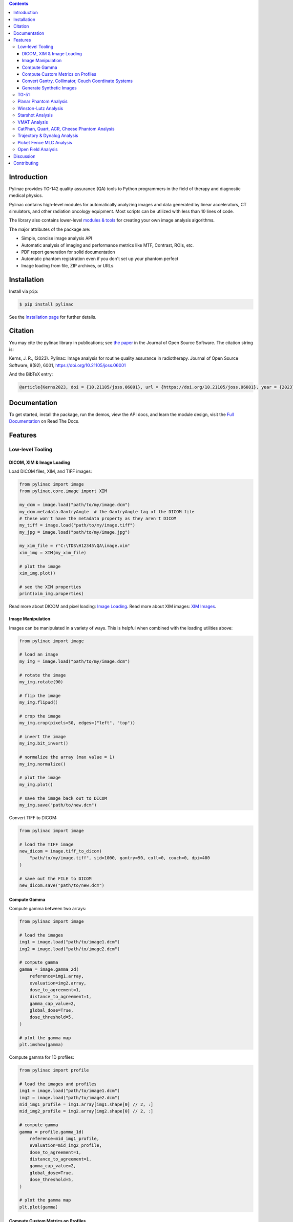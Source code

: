 
.. image:: https://storage.googleapis.com/pylinac_demo_files/Pylinac-GREEN.png
    :width: 100%
    :target: https://github.com/jrkerns/pylinac
    :align: center

.. image:: https://img.shields.io/pypi/v/pylinac?logo=pypi
    :target: https://pypi.python.org/pypi/pylinac
    :alt: Latest Version

.. image:: https://img.shields.io/pypi/pyversions/pylinac?logo=python
    :alt: PyPI - Python Version

.. image:: https://img.shields.io/pypi/wheel/pylinac
    :alt: PyPI - Wheel

.. image:: https://img.shields.io/github/license/jrkerns/pylinac
    :target: https://choosealicense.com/licenses/mit/
    :alt: MIT

.. image:: https://img.shields.io/readthedocs/pylinac/latest?logo=readthedocs
   :target: https://pylinac.readthedocs.io/en/latest/
   :alt: Read the Docs (version)

.. image:: https://img.shields.io/pypi/dm/pylinac
    :alt: PyPI - Downloads

.. image:: https://img.shields.io/github/commit-activity/m/jrkerns/pylinac
    :alt: GitHub commit activity (branch)

.. image:: https://img.shields.io/badge/JOSS-10.21105%2Fjoss.06001-brightgreen
   :alt: JOSS Paper
   :target: https://joss.theoj.org/papers/10.21105/joss.06001


.. contents::
    :class: this-will-duplicate-information-and-it-is-still-useful-here


Introduction
------------

Pylinac provides TG-142 quality assurance (QA) tools to Python programmers in the field of
therapy and diagnostic medical physics.

Pylinac contains high-level modules for automatically analyzing images and data generated by linear accelerators, CT simulators, and other radiation oncology equipment.
Most scripts can be utilized with less than 10 lines of code.

The library also contains lower-level `modules & tools <http://pylinac.readthedocs.org/en/latest/core_modules.html>`_
for creating your own image analysis algorithms.

The major attributes of the package are:

* Simple, concise image analysis API
* Automatic analysis of imaging and performance metrics like MTF, Contrast, ROIs, etc.
* PDF report generation for solid documentation
* Automatic phantom registration even if you don't set up your phantom perfect
* Image loading from file, ZIP archives, or URLs

Installation
------------

Install via ``pip``:

.. code-block:: bash

    $ pip install pylinac

See the `Installation page <https://pylinac.readthedocs.io/en/latest/installation.html>`_ for further details.

Citation
--------

You may cite the pylinac library in publications; see `the paper <https://joss.theoj.org/papers/10.21105/joss.06001>`__ in the Journal of Open Source Software.
The citation string is:

Kerns, J. R., (2023). Pylinac: Image analysis for routine quality assurance in radiotherapy. Journal of Open Source Software, 8(92), 6001, https://doi.org/10.21105/joss.06001

And the BibTeX entry:

.. code-block::

  @article{Kerns2023, doi = {10.21105/joss.06001}, url = {https://doi.org/10.21105/joss.06001}, year = {2023}, publisher = {The Open Journal}, volume = {8}, number = {92}, pages = {6001}, author = {James R. Kerns}, title = {Pylinac: Image analysis for routine quality assurance in radiotherapy}, journal = {Journal of Open Source Software} }

Documentation
-------------

To get started, install the package, run the demos, view the API docs, and learn the module design, visit the
`Full Documentation <http://pylinac.readthedocs.org/>`_ on Read The Docs.

Features
--------

Low-level Tooling
~~~~~~~~~~~~~~~~~

DICOM, XIM & Image Loading
##########################

Load DICOM files, XIM, and TIFF images:

.. code-block:: python

  from pylinac import image
  from pylinac.core.image import XIM

  my_dcm = image.load("path/to/my/image.dcm")
  my_dcm.metadata.GantryAngle  # the GantryAngle tag of the DICOM file
  # these won't have the metadata property as they aren't DICOM
  my_tiff = image.load("path/to/my/image.tiff")
  my_jpg = image.load("path/to/my/image.jpg")

  my_xim_file = r"C:\TDS\H12345\QA\image.xim"
  xim_img = XIM(my_xim_file)

  # plot the image
  xim_img.plot()

  # see the XIM properties
  print(xim_img.properties)


Read more about DICOM and pixel loading: `Image Loading <http://pylinac.readthedocs.org/en/latest/topics/images.html>`_.
Read more about XIM images: `XIM Images <http://pylinac.readthedocs.org/en/latest/topics/xim.html>`_.

Image Manipulation
##################

Images can be manipulated in a variety of ways. This is helpful when combined with the loading utilities above:

.. code-block:: python

      from pylinac import image

      # load an image
      my_img = image.load("path/to/my/image.dcm")

      # rotate the image
      my_img.rotate(90)

      # flip the image
      my_img.flipud()

      # crop the image
      my_img.crop(pixels=50, edges=("left", "top"))

      # invert the image
      my_img.bit_invert()

      # normalize the array (max value = 1)
      my_img.normalize()

      # plot the image
      my_img.plot()

      # save the image back out to DICOM
      my_img.save("path/to/new.dcm")

Convert TIFF to DICOM:

.. code-block:: python

    from pylinac import image

    # load the TIFF image
    new_dicom = image.tiff_to_dicom(
        "path/to/my/image.tiff", sid=1000, gantry=90, coll=0, couch=0, dpi=400
    )

    # save out the FILE to DICOM
    new_dicom.save("path/to/new.dcm")

Compute Gamma
#############

Compute gamma between two arrays:

.. code-block:: python

    from pylinac import image

    # load the images
    img1 = image.load("path/to/image1.dcm")
    img2 = image.load("path/to/image2.dcm")

    # compute gamma
    gamma = image.gamma_2d(
        reference=img1.array,
        evaluation=img2.array,
        dose_to_agreement=1,
        distance_to_agreement=1,
        gamma_cap_value=2,
        global_dose=True,
        dose_threshold=5,
    )

    # plot the gamma map
    plt.imshow(gamma)

Compute gamma for 1D profiles:

.. code-block:: python

    from pylinac import profile

    # load the images and profiles
    img1 = image.load("path/to/image1.dcm")
    img2 = image.load("path/to/image2.dcm")
    mid_img1_profile = img1.array[img1.shape[0] // 2, :]
    mid_img2_profile = img2.array[img2.shape[0] // 2, :]

    # compute gamma
    gamma = profile.gamma_1d(
        reference=mid_img1_profile,
        evaluation=mid_img2_profile,
        dose_to_agreement=1,
        distance_to_agreement=1,
        gamma_cap_value=2,
        global_dose=True,
        dose_threshold=5,
    )

    # plot the gamma map
    plt.plot(gamma)

Compute Custom Metrics on Profiles
##################################

Pylinac comes with several built-in metrics that can be computed on 1D profiles, each of which can be
configured.

`Writing new metrics <https://pylinac.readthedocs.io/en/latest/topics/profiles.html#writing-plugins>`__ is also easy.

* `Left Penumbra <https://pylinac.readthedocs.io/en/latest/topics/profiles.html#penumbra-left>`__ using ``LeftPenumbralMetric``
* `Right Penumbra <https://pylinac.readthedocs.io/en/latest/topics/profiles.html#penumbra-right>`__  using ``RightPenumbralMetric``
* `FFF "Top" <https://pylinac.readthedocs.io/en/latest/topics/profiles.html#top-position>`__ using ``TopPosition``
* `Flatness (Difference) <https://pylinac.readthedocs.io/en/latest/topics/profiles.html#flatness-difference>`__ using ``FlatnessDifferenceMetric``
* `Flatness (Ratio) <https://pylinac.readthedocs.io/en/latest/topics/profiles.html#flatness-ratio>`__ using ``FlatnessRatioMetric``
* `Symmetry (Point Difference) <https://pylinac.readthedocs.io/en/latest/topics/profiles.html#symmetry-point-difference>`__ using ``SymmetryPointDifferenceMetric``
* `Symmetry (Point Difference Quotient) <https://pylinac.readthedocs.io/en/latest/topics/profiles.html#symmetry-point-difference-quotient>`__ using ``SymmetryPointDifferenceQuotientMetric``

Calculate the penumbra of a profile using the built-in ``LeftPenumbraMetric``:

.. code-block:: python

    from pylinac import profile
    from pylinac.metrics.profile import LeftPenumbraMetric

    # load the image and profile
    img = image.load("path/to/image.dcm")
    mid_profile = FWXMProfile(img.array[img.shape[0] // 2, :])

    # compute the penumbra
    left_penumbra = mid_profile.compute(metrics=[LeftPenumbraMetric(upper=80, lower=20)])

    print(left_penumbra)  # prints the penumbra value

Read more about 1D metrics: `Profiles & 1D Metrics <http://pylinac.readthedocs.org/en/latest/topics/profiles.html#metric-plugins>`_.

Convert Gantry, Collimator, Couch Coordinate Systems
####################################################

Convert gantry, collimator, and couch coordinates to and from each other:

.. code-block:: python

    from pylinac.core.scale import convert, MachineScale

    gantry = 0
    coll = 90
    couch = 45

    new_gantry, new_coll, new_couch = convert(
        input_scale=MachineScale.Varian,
        output_scale=MachineScale.IEC61217,
        gantry=gantry,
        collimator=coll,
        rotation=couch,
    )

Read more: `Coordinate Systems <http://pylinac.readthedocs.org/en/latest/topics/scale.html>`_.

Generate Synthetic Images
#########################

Want to generate images to test out your image analysis algorithms? Pylinac can do that.

Generate an AS1000 50x50mm, centered open field image at gantry 45:

.. code-block:: python

  from matplotlib import pyplot as plt

  from pylinac.core.image_generator import AS1000Image
  from pylinac.core.image_generator.layers import FilteredFieldLayer, GaussianFilterLayer

  as1000 = AS1000Image()  # this will set the pixel size and shape automatically
  as1000.add_layer(
      FilteredFieldLayer(field_size_mm=(50, 50))
  )  # create a 50x50mm square field
  as1000.add_layer(
      GaussianFilterLayer(sigma_mm=2)
  )  # add an image-wide gaussian to simulate penumbra/scatter
  as1000.generate_dicom(
      file_out_name="my_AS1000.dcm", gantry_angle=45
  )  # create a DICOM file with the simulated image
  # plot the generated image
  plt.imshow(as1000.image)

Read More: `Image Generator <https://pylinac.readthedocs.io/en/latest/image_generator.html>`_.

TG-51
~~~~~

`TG-51 & TRS-398 Absolute Dose Calibration <http://pylinac.readthedocs.org/en/latest/calibration_docs.html>`__ -
Input the raw data and pylinac can calculate either individual values (kQ, PDDx, Pion, etc) or use the
provided classes to input all measurement data and have it calculate all factors and dose values automatically.

Example script:

.. code-block:: python

        from pylinac import tg51, trs398

        ENERGY = 6
        TEMP = 22.1
        PRESS = tg51.mmHg2kPa(755.0)
        CHAMBER = "30013"  # PTW
        P_ELEC = 1.000
        ND_w = 5.443  # Gy/nC
        MU = 200
        CLINICAL_PDD = 66.5

        tg51_6x = tg51.TG51Photon(
            unit="TrueBeam1",
            chamber=CHAMBER,
            temp=TEMP,
            press=PRESS,
            n_dw=ND_w,
            p_elec=P_ELEC,
            measured_pdd10=66.4,
            lead_foil=None,
            clinical_pdd10=66.5,
            energy=ENERGY,
            voltage_reference=-300,
            voltage_reduced=-150,
            m_reference=(25.65, 25.66, 25.65),
            m_opposite=(25.64, 25.65, 25.65),
            m_reduced=(25.64, 25.63, 25.63),
            mu=MU,
            tissue_correction=1.0,
        )

        # Done!
        print(tg51_6x.dose_mu_dmax)

        # examine other parameters
        print(tg51_6x.pddx)
        print(tg51_6x.kq)
        print(tg51_6x.p_ion)

        # change readings if you adjust output
        tg51_6x.m_reference_adjusted = (25.44, 25.44, 25.43)
        # print new dose value
        print(tg51_6x.dose_mu_dmax_adjusted)

        # generate a PDF for record-keeping
        tg51_6x.publish_pdf(
            "TB1 6MV TG-51.pdf",
            notes=["My notes", "I used Pylinac to do this; so easy!"],
            open_file=False,
        )

        # TRS-398 is very similar and just as easy!

Planar Phantom Analysis
~~~~~~~~~~~~~~~~~~~~~~~

`Planar Phantom Analysis (Leeds TOR, StandardImaging QC-3 & QC-kV, Las Vegas, Doselab MC2 (kV & MV), SNC kV & MV, PTW EPID QC) <http://pylinac.readthedocs.org/en/latest/planar_imaging.html>`__ -
Features:

* **Automatic phantom localization** - Set up your phantom any way you like; automatic positioning,
  angle, and inversion correction mean you can set up how you like, nor will setup variations give you headache.
* **High and low contrast determination** - Analyze both low and high contrast ROIs. Set thresholds
  as you see fit.

Example script:

.. code-block:: python

      from pylinac import LeedsTOR, StandardImagingQC3, LasVegas, DoselabMC2kV, DoselabMC2MV

      leeds = LeedsTOR("my_leeds.dcm")
      leeds.analyze()
      leeds.plot_analyzed_image()
      leeds.publish_pdf()

      qc3 = StandardImagingQC3("my_qc3.dcm")
      qc3.analyze()
      qc3.plot_analyzed_image()
      qc3.publish_pdf("qc3.pdf")

      lv = LasVegas("my_lv.dcm")
      lv.analyze()
      lv.plot_analyzed_image()
      lv.publish_pdf("lv.pdf", open_file=True)  # open the PDF after publishing

      ...

Winston-Lutz Analysis
~~~~~~~~~~~~~~~~~~~~~

`Winston-Lutz Analysis <http://pylinac.readthedocs.org/en/latest/winston_lutz.html>`_ -
The Winston-Lutz module analyzes EPID images taken of a small radiation field and BB to determine the 2D
distance from BB to field CAX. Additionally, the isocenter size of the gantry, collimator, and couch can
all be determined *without the BB being at isocenter*. Analysis is based on
`Winkler et al <http://iopscience.iop.org/article/10.1088/0031-9155/48/9/303/meta;jsessionid=269700F201744D2EAB897C14D1F4E7B3.c2.iopscience.cld.iop.org>`_
, `Du et al <http://scitation.aip.org/content/aapm/journal/medphys/37/5/10.1118/1.3397452>`_, and
`Low et al <https://aapm.onlinelibrary.wiley.com/doi/abs/10.1118/1.597475>`_.

Features:

* **Couch shift instructions** - After running a WL test, get immediate feedback on how to shift the couch.
  Couch values can also be passed in and the new couch values will be presented so you don't have to do that pesky conversion.
  "Do I subtract that number or add it?"
* **Automatic field & BB positioning** - When an image or directory is loaded, the field CAX and the BB
  are automatically found, along with the vector and scalar distance between them.
* **Isocenter size determination** - Using backprojections of the EPID images, the 3D gantry isocenter size
  and position can be determined *independent of the BB position*. Additionally, the 2D planar isocenter size
  of the collimator and couch can also be determined.
* **Image plotting** - WL images can be plotted separately or together, each of which shows the field CAX, BB and
  scalar distance from BB to CAX.
* **Axis deviation plots** - Plot the variation of the gantry, collimator, couch, and EPID in each plane
  as well as RMS variation.
* **File name interpretation** - Rename DICOM filenames to include axis information for linacs that don't include
  such information in the DICOM tags. E.g. "myWL_gantry45_coll0_couch315.dcm".

Example script:

.. code-block:: python

    from pylinac import WinstonLutz

    wl = WinstonLutz("wl/image/directory")  # images are analyzed upon loading
    wl.plot_summary()
    print(wl.results())
    wl.publish_pdf("my_wl.pdf")

Starshot Analysis
~~~~~~~~~~~~~~~~~

`Starshot Analysis <http://pylinac.readthedocs.org/en/latest/starshot_docs.html>`_ -
The Starshot module analyses a starshot image made of radiation spokes, whether gantry, collimator, MLC or couch.
It is based on ideas from `Depuydt et al <http://iopscience.iop.org/0031-9155/57/10/2997>`_
and `Gonzalez et al <http://dx.doi.org/10.1118/1.1755491>`_.

Features:

* **Analyze scanned film images, single EPID images, or a set of EPID images** -
  Any image that you can load in can be analyzed, including 1 or a set of EPID DICOM images and
  films that have been digitally scanned.
* **Any image size** - Have machines with different EPIDs? Scanned your film at different resolutions? No problem.
* **Dose/OD can be inverted** - Whether your device/image views dose as an increase in value or a decrease, pylinac
  will detect it and invert if necessary.
* **Automatic noise detection & correction** - Sometimes there's dirt on the scanned film; sometimes there's a dead pixel on the EPID.
  Pylinac will detect these spurious noise signals and can avoid or account for them.
* **Accurate, FWHM star line detection** - Pylinac uses not simply the maximum value to find the center of a star line,
  but analyzes the entire star profile to determine the center of the FWHM, ensuring small noise or maximum value bias is avoided.
* **Adaptive searching** - If you passed pylinac a set of parameters and a good result wasn't found, pylinac can recover and
  do an adaptive search by adjusting parameters to find a "reasonable" wobble.

Example script:

.. code-block:: python

    from pylinac import Starshot

    star = Starshot("mystarshot.tif")
    star.analyze(radius=0.75, tolerance=1.0, fwhm=True)
    print(star.results())  # prints out wobble information
    star.plot_analyzed_image()  # shows a matplotlib figure
    star.publish_pdf()  # publish a PDF report

VMAT Analysis
~~~~~~~~~~~~~

`VMAT QA <http://pylinac.readthedocs.org/en/latest/vmat_docs.html>`_ -
The VMAT module consists of two classes: ``DRGS`` and ``DRMLC``, which are capable of loading an EPID DICOM Open field image and MLC field image and analyzing the
images according to the Varian RapidArc QA tests and procedures, specifically the Dose-Rate & Gantry-Speed (DRGS) and MLC speed (MLCS) tests.

Features:

* **Do both tests** - Pylinac can handle either DRGS or DRMLC tests.
* **Adjust for offsets** - Older VMAT patterns were off-center. Pylinac will find the field regardless.

Example script:

.. code-block:: python

    from pylinac import DRGS, DRMLC

    drgs = DRGS(image_paths=["path/to/DRGSopen.dcm", "path/to/DRGSdmlc.dcm"])
    drgs.analyze(tolerance=1.5)
    print(drgs.results())  # prints out ROI information
    drgs.plot_analyzed_image()  # shows a matplotlib figure
    drgs.publish_pdf("mydrgs.pdf")  # generate a PDF report

CatPhan, Quart, ACR, Cheese Phantom Analysis
~~~~~~~~~~~~~~~~~~~~~~~~~~~~~~~~~~~~~~~~~~~~

`CatPhan, Quart, ACR phantom QA <http://pylinac.readthedocs.org/en/latest/cbct_docs.html>`_ -
The CBCT module automatically analyzes DICOM images of a CatPhan 504, 503, 600, 604, Quart DVT, and ACR CT/MR acquired when doing CT, CBCT, or MR quality assurance. It can load a folder or zip file that
the images are in and automatically correct for phantom setup in 6 axes.
CatPhans analyze the HU regions and image scaling (CTP404), the high-contrast line pairs (CTP528) to calculate the modulation transfer function (MTF), and the HU
uniformity (CTP486) on the corresponding slice. Quart and ACR analyze similar metrics where possible.

Features:

* **Automatic phantom registration** - Your phantom can be tilted, rotated, or translated--pylinac will register the phantom.
* **Automatic testing of all major modules** - Major modules are automatically registered and analyzed.
* **Any scan protocol** - Scan your CatPhan with any protocol; or even scan it in a regular CT scanner.
  Any field size or field extent is allowed.
* **Customize modules** - You can easily override settings in the event you have a custom scenario such as a partial scan.

Example script:

.. code-block:: python

    from pylinac import (
        CatPhan504,
        CatPhan503,
        CatPhan600,
        CatPhan604,
        QuartDVT,
        ACRCT,
        ACRMRILarge,
    )

    # for this example, we'll use the CatPhan504
    cbct = CatPhan504("my/cbct_image_folder")
    cbct.analyze(
        hu_tolerance=40,
        scaling_tolerance=1,
        thickness_tolerance=0.2,
        low_contrast_threshold=1,
    )
    print(cbct.results())
    cbct.plot_analyzed_image()
    cbct.publish_pdf("mycbct.pdf")

Trajectory & Dynalog Analysis
~~~~~~~~~~~~~~~~~~~~~~~~~~~~~

`Log Analysis <http://pylinac.readthedocs.org/en/latest/log_analyzer.html>`_ -
The log analyzer module reads and parses Varian linear accelerator machine logs, both Dynalogs and Trajectory logs. The module also
calculates actual and expected fluences as well as performing gamma evaluations. Data is structured to be easily accessible and
easily plottable.

Unlike most other modules of pylinac, the log analyzer module has no end goal. Data is parsed from the logs, but what is done with that
info, and which info is analyzed is up to the user.

Features:

* **Analyze Dynalogs or Trajectory logs** - Either platform is supported. Tlog versions 2.1 and 3.0 supported.
* **Save Trajectory log data to CSV** - The Trajectory log binary data format does not allow for easy export of data. Pylinac lets you do
  that so you can use Excel or other software that you use with Dynalogs.
* **Plot or analyze any axis** - Every data axis can be plotted: the actual, expected, and even the difference.
* **View actual or expected fluences & calculate gamma** - View fluences and gamma maps for any log.
* **Anonymization** - Anonymize your logs so you can share them with others.

Example script:

.. code-block:: python

    from pylinac import load_log

    tlog = load_log("tlog.bin")
    # after loading, explore any Axis of the Varian structure
    tlog.axis_data.gantry.plot_actual()  # plot the gantry position throughout treatment
    tlog.fluence.gamma.calc_map(doseTA=1, distTA=1, threshold=10, resolution=0.1)
    tlog.fluence.gamma.plot_map()  # show the gamma map as a matplotlib figure
    tlog.publish_pdf()  # publish a PDF report

    dlog = load_log("dynalog.dlg")
    ...

Picket Fence MLC Analysis
~~~~~~~~~~~~~~~~~~~~~~~~~

`Picket Fence MLC Analysis <http://pylinac.readthedocs.org/en/latest/picketfence.html>`_ -
The picket fence module is meant for analyzing EPID images where a "picket fence" MLC pattern has been made.
Physicists regularly check MLC positioning through this test. This test can be done using film and one can
"eyeball" it, but this is the 21st century and we have numerous ways of quantifying such data. This module
attains to be one of them. It will load in an EPID dicom image and determine the MLC peaks, error of each MLC
pair to the picket, and give a few visual indicators for passing/warning/failing.

Features:

* **Preset & customizable MLC configurations** - Standard configurations are built-in and you can create your own configuration of leaves if needed.
* **Easy-to-read pass/warn/fail overlay** - Analysis gives you easy-to-read tools for determining the status of an MLC pair.
* **Any Source-to-Image distance** - Whatever your clinic uses as the SID for picket fence, pylinac can account for it.
* **Account for panel translation** - Have an off-CAX setup? No problem. Translate your EPID and pylinac knows.
* **Account for panel sag** - If your EPID sags at certain angles, just tell pylinac and the results will be shifted.

Example script:

.. code-block:: python

    from pylinac import PicketFence

    pf = PicketFence("mypf.dcm")
    pf.analyze(tolerance=0.5, action_tolerance=0.25)
    print(pf.results())
    pf.plot_analyzed_image()
    pf.publish_pdf()

Open Field Analysis
~~~~~~~~~~~~~~~~~~~

`Open Field Analysis <http://pylinac.readthedocs.org/en/latest/field_analysis.html>`_ -
Field analysis from a digital image such as EPID DICOM or 2D device array can easily be analyzed. The module contains built-in
flatness and symmetry equation definitions but is extensible to quickly create custom F&S equations.

Features:
* **EPID or device data** - Any EPID image or the SNC Profiler.
* **Built-in F&S equations** - The common Elekta, Varian, and Siemens definitions are included
* **Extensible equations** - Adding custom equations for image metrics are easy

Example script:

.. code-block:: python

    from pylinac import FieldAnalysis, DeviceFieldAnalysis, Protocol

    fa = FieldAnalysis(path="myFS.dcm")  # equivalently, DeviceFieldAnalysis
    fa.analyze(protocol=Protocol.VARIAN)
    # print results
    print(fa.results())
    # get results as a dict
    fa.results_data()
    # plot results
    fa.plot_analyzed_image()
    # publish a PDF file
    fa.publish_pdf(filename="my field analysis.pdf")

Discussion
----------

Have questions? Ask them on the `pylinac discourse server <https://forum.pylinac.com>`_.

Contributing
------------

Contributions to pylinac can be many. The most useful things a non-programmer can contribute are images to analyze and bug reports. If
you have VMAT images, starshot images, machine log files, CBCT DICOM files, or anything else you want analyzed, upload them privately
`here <https://forms.gle/RBR5ubFvjogE9iC67>`_.

See the full `Contributing page <https://pylinac.readthedocs.io/en/latest/contributing.html>`_ for more details.

